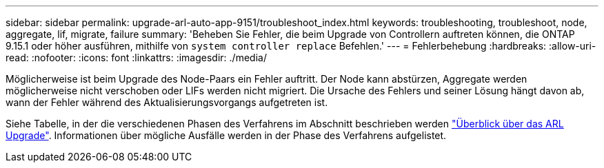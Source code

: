 ---
sidebar: sidebar 
permalink: upgrade-arl-auto-app-9151/troubleshoot_index.html 
keywords: troubleshooting, troubleshoot, node, aggregate, lif, migrate, failure 
summary: 'Beheben Sie Fehler, die beim Upgrade von Controllern auftreten können, die ONTAP 9.15.1 oder höher ausführen, mithilfe von `system controller replace` Befehlen.' 
---
= Fehlerbehebung
:hardbreaks:
:allow-uri-read: 
:nofooter: 
:icons: font
:linkattrs: 
:imagesdir: ./media/


[role="lead"]
Möglicherweise ist beim Upgrade des Node-Paars ein Fehler auftritt. Der Node kann abstürzen, Aggregate werden möglicherweise nicht verschoben oder LIFs werden nicht migriert. Die Ursache des Fehlers und seiner Lösung hängt davon ab, wann der Fehler während des Aktualisierungsvorgangs aufgetreten ist.

Siehe Tabelle, in der die verschiedenen Phasen des Verfahrens im Abschnitt beschrieben werden link:overview_of_the_arl_upgrade.html["Überblick über das ARL Upgrade"]. Informationen über mögliche Ausfälle werden in der Phase des Verfahrens aufgelistet.
